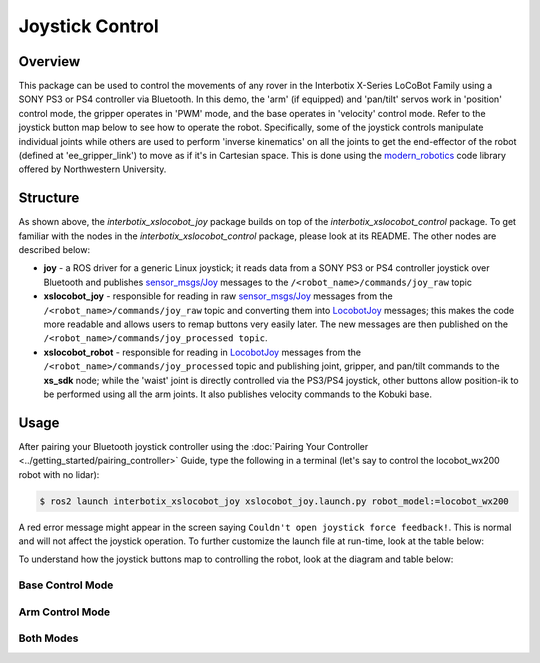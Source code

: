 ================
Joystick Control
================

.. raw:: html

  <a href="https://github.com/Interbotix/interbotix_ros_rovers/tree/rolling/interbotix_ros_xslocobots/examples/interbotix_xslocobot_joy"
    class="docs-view-on-github-button"
    target="_blank">
    <img src="../_static/GitHub-Mark-Light-32px.png"rolling
        class="docs-view-on-github-button-gh-logo">
      View Package on GitHub
  </a>

Overview
========

This package can be used to control the movements of any rover in the Interbotix X-Series LoCoBot
Family using a SONY PS3 or PS4 controller via Bluetooth. In this demo, the 'arm' (if equipped) and
'pan/tilt' servos work in 'position' control mode, the gripper operates in 'PWM' mode, and the base
operates in 'velocity' control mode. Refer to the joystick button map below to see how to operate
the robot. Specifically, some of the joystick controls manipulate individual joints while others
are used to perform 'inverse kinematics' on all the joints to get the end-effector of the robot
(defined at 'ee_gripper_link') to move as if it's in Cartesian space. This is done using the
`modern_robotics`_ code library offered by Northwestern University.

.. _`modern_robotics`: https://github.com/NxRLab/ModernRobotics/tree/master/packages/Python

Structure
=========

.. image:: images/xslocobot_joy_flowchart_ros2.png
    :align: center

As shown above, the `interbotix_xslocobot_joy` package builds on top of the
`interbotix_xslocobot_control` package. To get familiar with the nodes in the
`interbotix_xslocobot_control` package, please look at its README. The other nodes are described
below:

-   **joy** - a ROS driver for a generic Linux joystick; it reads data from a SONY PS3 or PS4
    controller joystick over Bluetooth and publishes `sensor_msgs/Joy`_ messages to the
    ``/<robot_name>/commands/joy_raw`` topic
-   **xslocobot_joy** - responsible for reading in raw `sensor_msgs/Joy`_ messages from the
    ``/<robot_name>/commands/joy_raw`` topic and converting them into `LocobotJoy`_ messages; this
    makes the code more readable and allows users to remap buttons very easily later. The new
    messages are then published on the ``/<robot_name>/commands/joy_processed topic``.
-   **xslocobot_robot** - responsible for reading in `LocobotJoy`_ messages from the
    ``/<robot_name>/commands/joy_processed`` topic and publishing joint, gripper, and pan/tilt
    commands to the **xs_sdk** node; while the 'waist' joint is directly controlled via the PS3/PS4
    joystick, other buttons allow position-ik to be performed using all the arm joints. It also
    publishes velocity commands to the Kobuki base.

.. _`sensor_msgs/Joy`: http://docs.ros.org/latest/api/sensor_msgs/html/msg/Joy.html
.. _`LocobotJoy`: https://github.com/Interbotix/interbotix_ros_core/blob/rolling/interbotix_ros_xseries/interbotix_xs_msgs/msg/LocobotJoy.msg

.. _ros2-joystick-control-usage-label:

Usage
=====

After pairing your Bluetooth joystick controller using the :doc:`Pairing Your Controller
<../getting_started/pairing_controller>` Guide, type the following in a terminal (let's say to
control the locobot_wx200 robot with no lidar):

.. code-block:: console

    $ ros2 launch interbotix_xslocobot_joy xslocobot_joy.launch.py robot_model:=locobot_wx200

A red error message might appear in the screen saying ``Couldn't open joystick force feedback!``.
This is normal and will not affect the joystick operation. To further customize the launch file at
run-time, look at the table below:

.. csv-table::
    :file: ../_data/xslocobot_joy_ros2.csv
    :header-rows: 1

To understand how the joystick buttons map to controlling the robot, look at the diagram and table
below:

.. image:: images/ps3.jpg
    :align: center

Base Control Mode
-----------------

.. csv-table::
    :file: ../_data/joystick_base_control_mode_ros2.csv
    :header-rows: 1
    :widths: 10, 50
    :align: center

Arm Control Mode
----------------

.. csv-table::
    :file: ../_data/joystick_arm_control_mode_ros2.csv
    :header-rows: 1
    :widths: 10, 50
    :align: center

Both Modes
----------

.. csv-table::
    :file: ../_data/joystick_both_modes_ros2.csv
    :header-rows: 1
    :widths: 15, 96
    :align: center
